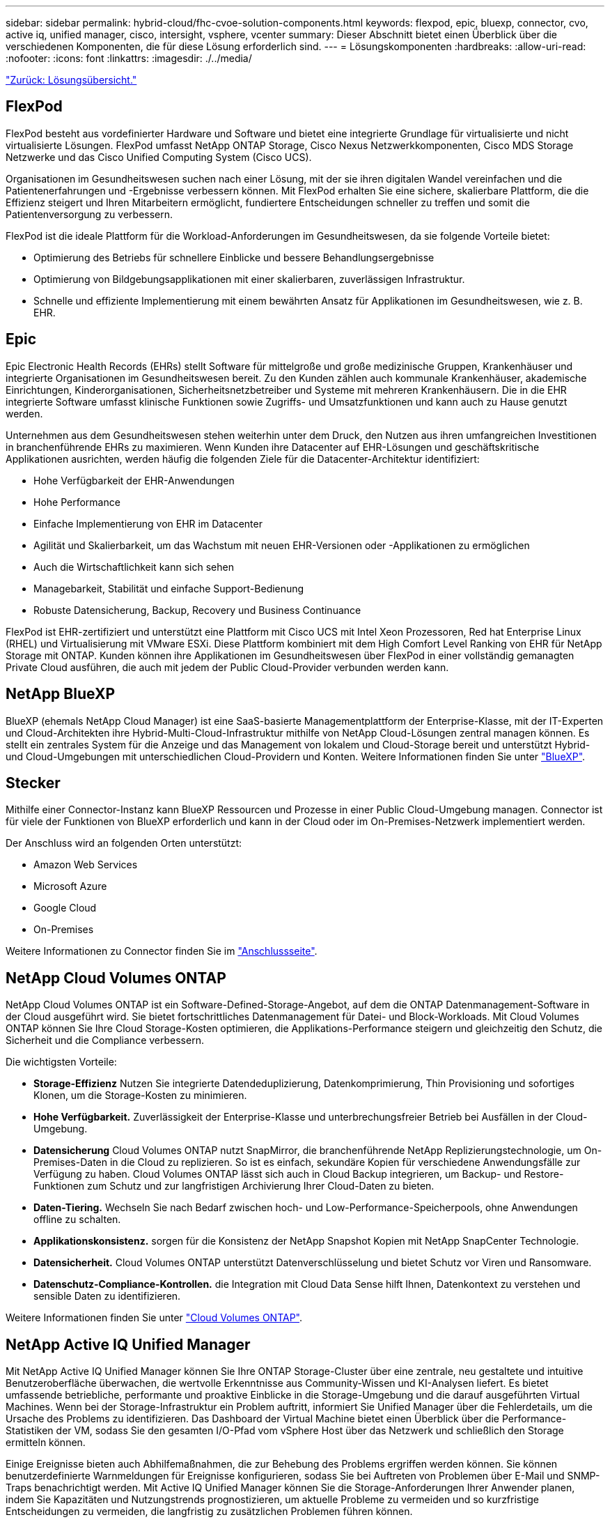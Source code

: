 ---
sidebar: sidebar 
permalink: hybrid-cloud/fhc-cvoe-solution-components.html 
keywords: flexpod, epic, bluexp, connector, cvo, active iq, unified manager, cisco, intersight, vsphere, vcenter 
summary: Dieser Abschnitt bietet einen Überblick über die verschiedenen Komponenten, die für diese Lösung erforderlich sind. 
---
= Lösungskomponenten
:hardbreaks:
:allow-uri-read: 
:nofooter: 
:icons: font
:linkattrs: 
:imagesdir: ./../media/


link:fhc-cvoe-solution-overview.html["Zurück: Lösungsübersicht."]



== FlexPod

FlexPod besteht aus vordefinierter Hardware und Software und bietet eine integrierte Grundlage für virtualisierte und nicht virtualisierte Lösungen. FlexPod umfasst NetApp ONTAP Storage, Cisco Nexus Netzwerkkomponenten, Cisco MDS Storage Netzwerke und das Cisco Unified Computing System (Cisco UCS).

Organisationen im Gesundheitswesen suchen nach einer Lösung, mit der sie ihren digitalen Wandel vereinfachen und die Patientenerfahrungen und -Ergebnisse verbessern können. Mit FlexPod erhalten Sie eine sichere, skalierbare Plattform, die die Effizienz steigert und Ihren Mitarbeitern ermöglicht, fundiertere Entscheidungen schneller zu treffen und somit die Patientenversorgung zu verbessern.

FlexPod ist die ideale Plattform für die Workload-Anforderungen im Gesundheitswesen, da sie folgende Vorteile bietet:

* Optimierung des Betriebs für schnellere Einblicke und bessere Behandlungsergebnisse
* Optimierung von Bildgebungsapplikationen mit einer skalierbaren, zuverlässigen Infrastruktur.
* Schnelle und effiziente Implementierung mit einem bewährten Ansatz für Applikationen im Gesundheitswesen, wie z. B. EHR.




== Epic

Epic Electronic Health Records (EHRs) stellt Software für mittelgroße und große medizinische Gruppen, Krankenhäuser und integrierte Organisationen im Gesundheitswesen bereit. Zu den Kunden zählen auch kommunale Krankenhäuser, akademische Einrichtungen, Kinderorganisationen, Sicherheitsnetzbetreiber und Systeme mit mehreren Krankenhäusern. Die in die EHR integrierte Software umfasst klinische Funktionen sowie Zugriffs- und Umsatzfunktionen und kann auch zu Hause genutzt werden.

Unternehmen aus dem Gesundheitswesen stehen weiterhin unter dem Druck, den Nutzen aus ihren umfangreichen Investitionen in branchenführende EHRs zu maximieren. Wenn Kunden ihre Datacenter auf EHR-Lösungen und geschäftskritische Applikationen ausrichten, werden häufig die folgenden Ziele für die Datacenter-Architektur identifiziert:

* Hohe Verfügbarkeit der EHR-Anwendungen
* Hohe Performance
* Einfache Implementierung von EHR im Datacenter
* Agilität und Skalierbarkeit, um das Wachstum mit neuen EHR-Versionen oder -Applikationen zu ermöglichen
* Auch die Wirtschaftlichkeit kann sich sehen
* Managebarkeit, Stabilität und einfache Support-Bedienung
* Robuste Datensicherung, Backup, Recovery und Business Continuance


FlexPod ist EHR-zertifiziert und unterstützt eine Plattform mit Cisco UCS mit Intel Xeon Prozessoren, Red hat Enterprise Linux (RHEL) und Virtualisierung mit VMware ESXi. Diese Plattform kombiniert mit dem High Comfort Level Ranking von EHR für NetApp Storage mit ONTAP. Kunden können ihre Applikationen im Gesundheitswesen über FlexPod in einer vollständig gemanagten Private Cloud ausführen, die auch mit jedem der Public Cloud-Provider verbunden werden kann.



== NetApp BlueXP

BlueXP (ehemals NetApp Cloud Manager) ist eine SaaS-basierte Managementplattform der Enterprise-Klasse, mit der IT-Experten und Cloud-Architekten ihre Hybrid-Multi-Cloud-Infrastruktur mithilfe von NetApp Cloud-Lösungen zentral managen können. Es stellt ein zentrales System für die Anzeige und das Management von lokalem und Cloud-Storage bereit und unterstützt Hybrid- und Cloud-Umgebungen mit unterschiedlichen Cloud-Providern und Konten. Weitere Informationen finden Sie unter https://docs.netapp.com/us-en/cloud-manager-family/index.html["BlueXP"^].



== Stecker

Mithilfe einer Connector-Instanz kann BlueXP Ressourcen und Prozesse in einer Public Cloud-Umgebung managen. Connector ist für viele der Funktionen von BlueXP erforderlich und kann in der Cloud oder im On-Premises-Netzwerk implementiert werden.

Der Anschluss wird an folgenden Orten unterstützt:

* Amazon Web Services
* Microsoft Azure
* Google Cloud
* On-Premises


Weitere Informationen zu Connector finden Sie im https://docs.netapp.com/us-en/cloud-manager-setup-admin/concept-connectors.html["Anschlussseite"^].



== NetApp Cloud Volumes ONTAP

NetApp Cloud Volumes ONTAP ist ein Software-Defined-Storage-Angebot, auf dem die ONTAP Datenmanagement-Software in der Cloud ausgeführt wird. Sie bietet fortschrittliches Datenmanagement für Datei- und Block-Workloads. Mit Cloud Volumes ONTAP können Sie Ihre Cloud Storage-Kosten optimieren, die Applikations-Performance steigern und gleichzeitig den Schutz, die Sicherheit und die Compliance verbessern.

Die wichtigsten Vorteile:

* *Storage-Effizienz* Nutzen Sie integrierte Datendeduplizierung, Datenkomprimierung, Thin Provisioning und sofortiges Klonen, um die Storage-Kosten zu minimieren.
* *Hohe Verfügbarkeit.* Zuverlässigkeit der Enterprise-Klasse und unterbrechungsfreier Betrieb bei Ausfällen in der Cloud-Umgebung.
* *Datensicherung* Cloud Volumes ONTAP nutzt SnapMirror, die branchenführende NetApp Replizierungstechnologie, um On-Premises-Daten in die Cloud zu replizieren. So ist es einfach, sekundäre Kopien für verschiedene Anwendungsfälle zur Verfügung zu haben. Cloud Volumes ONTAP lässt sich auch in Cloud Backup integrieren, um Backup- und Restore-Funktionen zum Schutz und zur langfristigen Archivierung Ihrer Cloud-Daten zu bieten.
* *Daten-Tiering.* Wechseln Sie nach Bedarf zwischen hoch- und Low-Performance-Speicherpools, ohne Anwendungen offline zu schalten.
* *Applikationskonsistenz.* sorgen für die Konsistenz der NetApp Snapshot Kopien mit NetApp SnapCenter Technologie.
* *Datensicherheit.* Cloud Volumes ONTAP unterstützt Datenverschlüsselung und bietet Schutz vor Viren und Ransomware.
* *Datenschutz-Compliance-Kontrollen.* die Integration mit Cloud Data Sense hilft Ihnen, Datenkontext zu verstehen und sensible Daten zu identifizieren.


Weitere Informationen finden Sie unter https://docs.netapp.com/us-en/cloud-manager-cloud-volumes-ontap/["Cloud Volumes ONTAP"^].



== NetApp Active IQ Unified Manager

Mit NetApp Active IQ Unified Manager können Sie Ihre ONTAP Storage-Cluster über eine zentrale, neu gestaltete und intuitive Benutzeroberfläche überwachen, die wertvolle Erkenntnisse aus Community-Wissen und KI-Analysen liefert. Es bietet umfassende betriebliche, performante und proaktive Einblicke in die Storage-Umgebung und die darauf ausgeführten Virtual Machines. Wenn bei der Storage-Infrastruktur ein Problem auftritt, informiert Sie Unified Manager über die Fehlerdetails, um die Ursache des Problems zu identifizieren. Das Dashboard der Virtual Machine bietet einen Überblick über die Performance-Statistiken der VM, sodass Sie den gesamten I/O-Pfad vom vSphere Host über das Netzwerk und schließlich den Storage ermitteln können.

Einige Ereignisse bieten auch Abhilfemaßnahmen, die zur Behebung des Problems ergriffen werden können. Sie können benutzerdefinierte Warnmeldungen für Ereignisse konfigurieren, sodass Sie bei Auftreten von Problemen über E-Mail und SNMP-Traps benachrichtigt werden. Mit Active IQ Unified Manager können Sie die Storage-Anforderungen Ihrer Anwender planen, indem Sie Kapazitäten und Nutzungstrends prognostizieren, um aktuelle Probleme zu vermeiden und so kurzfristige Entscheidungen zu vermeiden, die langfristig zu zusätzlichen Problemen führen können.

Weitere Informationen finden Sie unter https://docs.netapp.com/us-en/active-iq-unified-manager/["Active IQ Unified Manager"^].



== Cisco Intersight

Cisco Intersight ist eine SaaS-Plattform, die intelligente Automatisierung, Beobachtbarkeit und Optimierung für herkömmliche und Cloud-native Applikationen und Infrastrukturen bietet. Die Plattform fördert den Wandel mit IT-Teams und bietet ein Betriebsmodell für Hybrid Clouds. Cisco Intersight bietet folgende Vorteile:

* *Schnellere Lieferung.* Intersight wird als Service aus der Cloud oder im Rechenzentrum des Kunden mit häufigen Updates und fortgesetzten Innovationen durch ein agiles Software-Entwicklungsmodell bereitgestellt. So kann sich der Kunde auf die Unterstützung wichtiger geschäftlicher Anforderungen konzentrieren.
* *Vereinfachter Betrieb.* Intersight vereinfacht den Betrieb durch die Verwendung eines einzigen, sicheren SaaS-bereitgestellten Tools mit gemeinsamer Inventarisierung, Authentifizierung und APIs für den gesamten Stack und an allen Standorten, sodass Silos in allen Teams vermieden werden. Damit können Sie physische Server und Hypervisoren vor Ort, auf VMs, K8s, serverlos, Automatisierung, Optimierung und Kostenkontrolle sowohl vor Ort als auch in Public Clouds.
* *Kontinuierliche Optimierung.* Sie können Ihre Umgebung kontinuierlich optimieren, indem Sie die Intelligenz von Cisco Intersight auf allen Ebenen sowie von Cisco TAC nutzen. Diese Informationen werden in empfohlene und automatisierte Aktionen umgewandelt, damit Sie sich in Echtzeit an Änderungen anpassen können: Vom Verschieben von Workloads und der Überwachung des Zustands physischer Server bis hin zu Empfehlungen zur Kostenreduzierung für die Public Clouds, mit denen Sie zusammenarbeiten.


Cisco Intersight ermöglicht zwei verschiedene Managementmodi: UCSM Managed Mode (UMM) und Intersight Managed Mode (IMM). Während des ersten Setups der Fabric Interconnects können Sie den nativen UCSM Managed Mode (UMM) oder Intersight Managed Mode (IMM) für Fabric-Attached Cisco UCS-Systeme auswählen. In dieser Lösung wird natives IMM verwendet. Die folgende Abbildung zeigt das Cisco Intersight Dashboard.

image:fhc-cvoe-image3.png["Dieser Screenshot zeigt die Server-Seite des Cisco Intersight Dashboard."]



== VMware vSphere 7.0

VMware vSphere ist eine Virtualisierungsplattform, mit der sich große Mengen an Infrastrukturen (einschließlich CPUs, Storage und Netzwerke) als eine nahtlose, vielseitige und dynamische Betriebsumgebung verwalten lassen. Im Gegensatz zu herkömmlichen Betriebssystemen, die eine einzelne Maschine verwalten, aggregiert VMware vSphere die Infrastruktur eines gesamten Rechenzentrums zu einem einzigen Kraftpaket mit Ressourcen, die schnell und dynamisch jeder benötigten Anwendung zugewiesen werden können.

Weitere Informationen über VMware vSphere und seine Komponenten finden Sie unter https://www.vmware.com/products/vsphere.html["VMware vSphere"^].



== VMware vCenter Server

VMware vCenter Server ermöglicht einheitliches Management aller Hosts und VMs über eine einzige Konsole und aggregiert die Performance-Überwachung von Clustern, Hosts und VMs. VMware vCenter Server bietet Administratoren einen detaillierten Einblick in Status und Konfiguration von Computing-Clustern, Hosts, VMs, Storage, Gastbetriebssystem Und anderen geschäftskritischen Komponenten einer virtuellen Infrastruktur. VMware vCenter verwaltet die umfassenden Funktionen, die in einer VMware vSphere Umgebung verfügbar sind.

Ausführliche Informationen finden Sie unter https://www.vmware.com/products/vcenter.html["VMware vCenter"^].



== Hardware- und Software-Versionen

Diese Hybrid Cloud-Lösung kann auf jede FlexPod Umgebung erweitert werden, auf der unterstützte Versionen von Software, Firmware und Hardware ausgeführt werden, wie in definiert http://support.netapp.com/matrix/["NetApp Interoperabilitäts-Matrix-Tool"^], https://ucshcltool.cloudapps.cisco.com/public/["UCS Hardware- und Softwarekompatibilität"^], und https://www.vmware.com/resources/compatibility/search.php["VMware Compatibility Guide"^].

In der folgenden Tabelle sind die lokalen FlexPod Hardware- und Softwareversionen aufgeführt.

|===
| Komponente | Produkt | Version 


| Computing | Cisco UCS X210c M6 | 5.0(1b) 


|  | Cisco UCS Fabric Interconnects 6454 | 4.2(2a) 


| Netzwerk | Cisco Nexus 9336C-FX2 NX-OS | 9.3 (9) 


| Storage | NetApp AFF A400 | ONTAP 9.11.1P2 


|  | NetApp ONTAP Tools für VMware vSphere | 9.11 


|  | NetApp NFS Plug-in für VMware VAAI | 2.0 


|  | NetApp Active IQ Unified Manager | 9.11P1 


| Software | VMware vSphere | 7.0 (U3) 


|  | VMware ESXi Nenic Ethernet-Treiber | 1.0.35.0 


|  | VMware vCenter Appliance | 7.0.3 


|  | Cisco Intersight Assist Virtual Appliance | 1.0.9-342 
|===
In der folgenden Tabelle sind die Versionen von NetApp BlueXP und Cloud Volumes ONTAP aufgeführt.

|===
| Anbieter | Produkt | Version 


| NetApp | BlueXP | 3.9.24 


|  | Cloud Volumes ONTAP | ONTAP 9.11 
|===
link:fhc-cvoe-installation-and-configuration.html["Weiter: Installation und Konfiguration."]

